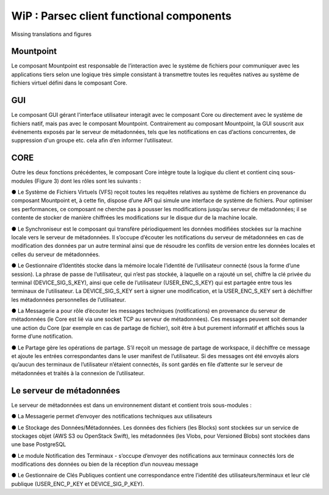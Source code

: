 .. _doc_functional_architecture:

=========================================
WiP : Parsec client functional components
=========================================

Missing translations and figures

Mountpoint
**********
Le composant Mountpoint est responsable de l’interaction avec le système de fichiers pour
communiquer avec les applications tiers selon une logique très simple consistant à transmettre toutes les
requêtes natives au système de fichiers virtuel défini dans le composant Core.

GUI
***
Le composant GUI gérant l'interface utilisateur interagit avec le composant Core ou directement avec le
système de fichiers natif, mais pas avec le composant Mountpoint. Contrairement au composant Mountpoint,
la GUI souscrit aux événements exposés par le serveur de métadonnées, tels que les notifications en cas
d’actions concurrentes, de suppression d'un groupe etc. cela afin d’en informer l’utilisateur.

CORE
****
Outre les deux fonctions précédentes, le composant Core intègre toute la logique du client et contient
cinq sous-modules (Figure 3) dont les rôles sont les suivants :

● Le Système de Fichiers Virtuels (VFS) reçoit toutes les requêtes relatives au système de fichiers en
provenance du composant Mountpoint et, à cette fin, dispose d’une API qui simule une interface de
système de fichiers. Pour optimiser ses performances, ce composant ne cherche pas à pousser les
modifications jusqu’au serveur de métadonnées; il se contente de stocker de manière chiffrées les
modifications sur le disque dur de la machine locale.

● Le Synchroniseur est le composant qui transfère périodiquement les données modifiées stockées sur la
machine locale vers le serveur de métadonnées. Il s’occupe d’écouter les notifications du serveur de
métadonnées en cas de modification des données par un autre terminal ainsi que de résoudre les conflits
de version entre les données locales et celles du serveur de métadonnées.

● Le Gestionnaire d’Identités stocke dans la mémoire locale l’identité de l’utilisateur connecté (sous la
forme d’une session). La phrase de passe de l’utilisateur, qui n’est pas stockée, à laquelle on a rajouté un sel,
chiffre la clé privée du terminal (DEVICE_SIG_S_KEY), ainsi que celle de l’utilisateur
(USER_ENC_S_KEY) qui est partagée entre tous les terminaux de l’utilisateur. La DEVICE_SIG_S_KEY
sert à signer une modification, et la USER_ENC_S_KEY sert à déchiffrer les métadonnées personnelles
de l’utilisateur.

● La Messagerie a pour rôle d’écouter les messages techniques (notifications) en provenance du serveur
de métadonnées (le Core est lié via une socket TCP au serveur de métadonnées). Ces messages
peuvent soit demander une action du Core (par exemple en cas de partage de fichier), soit être à but
purement informatif et affichés sous la forme d’une notification.

● Le Partage gère les opérations de partage. S’il reçoit un message de partage de workspace, il déchiffre
ce message et ajoute les entrées correspondantes dans le user manifest de l’utilisateur. Si des messages
ont été envoyés alors qu’aucun des terminaux de l’utilisateur n’étaient connectés, ils sont gardés en file
d’attente sur le serveur de métadonnées et traités à la connexion de l’utilisateur.


Le serveur de métadonnées
*************************
Le serveur de métadonnées est dans un environnement distant et contient trois sous-modules :

● La Messagerie permet d’envoyer des notifications techniques aux utilisateurs

● Le Stockage des Données/Métadonnées. Les données des fichiers (les Blocks) sont stockées sur un
service de stockages objet (AWS S3 ou OpenStack Swift), les métadonnées (les Vlobs, pour Versioned
Blobs) sont stockées dans une base PostgreSQL

● Le module Notification des Terminaux - s’occupe d’envoyer des notifications aux terminaux connectés lors de
modifications des données ou bien de la réception d’un nouveau message

● Le Gestionnaire de Clés Publiques contient une correspondance entre l’identité des utilisateurs/terminaux
et leur clé publique (USER_ENC_P_KEY et DEVICE_SIG_P_KEY).

